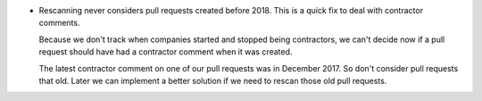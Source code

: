 .. A new scriv changelog fragment.

- Rescanning never considers pull requests created before 2018.  This is a
  quick fix to deal with contractor comments.

  Because we don't track when companies started and stopped being contractors,
  we can't decide now if a pull request should have had a contractor comment
  when it was created.

  The latest contractor comment on one of our pull requests was in December
  2017.  So don't consider pull requests that old.  Later we can implement a
  better solution if we need to rescan those old pull requests.
